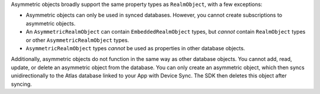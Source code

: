 Asymmetric objects broadly support the same property types as ``RealmObject``, 
with a few exceptions:

- Asymmetric objects can only be used in synced databases. However, you cannot
  create subscriptions to asymmetric objects.
- An ``AsymmetricRealmObject`` can contain ``EmbeddedRealmObject`` 
  types, but *cannot* contain ``RealmObject`` types or other 
  ``AsymmetricRealmObject`` types.
- ``AsymmetricRealmObject`` types *cannot* be used as properties in other 
  database objects.

Additionally, asymmetric objects do not function in the same way as other
database objects. You cannot add, read, update, or delete an asymmetric object
from the database. You can only create an asymmetric object, which then syncs
unidirectionally to the Atlas database linked to your App with Device Sync.
The SDK then deletes this object after syncing.
